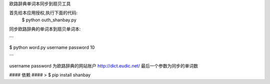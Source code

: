 欧路辞典单词本同步到扇贝工具




首先给本应用授权,执行下面的代码:
 $ python outh_shanbay.py

同步欧路辞典的单词本到扇贝单词本:


```

$ python word.py username password 10


```

username password 为欧路辞典的网站账户 http://dict.eudic.net/
最后一个参数为同步的单词数



#### 依赖 ####
> $ pip install shanbay
